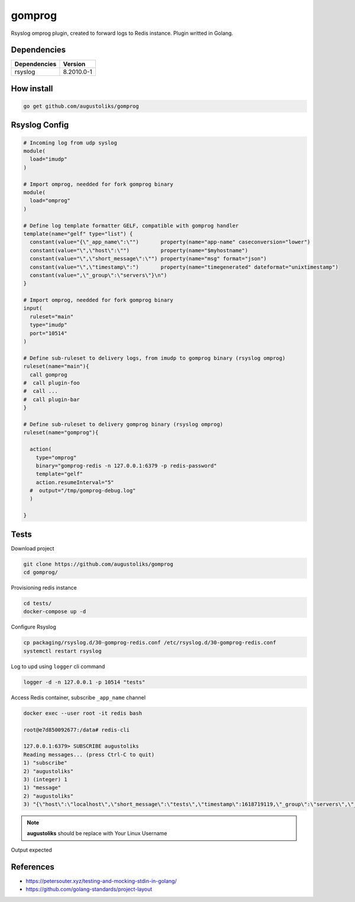 gomprog
=======

Rsyslog omprog plugin, created to forward logs to Redis instance. Plugin writted in Golang.

Dependencies
------------

============  ===============
Dependencies  Version
============  ===============
rsyslog       8.2010.0-1
============  ===============

How install
-----------

.. code-block:: shell

  go get github.com/augustoliks/gomprog

Rsyslog Config
--------------

.. code-block:: shell

  # Incoming log from udp syslog
  module(
    load="imudp"
  )

  # Import omprog, needded for fork gomprog binary
  module(
    load="omprog"
  )

  # Define log template formatter GELF, compatible with gomprog handler
  template(name="gelf" type="list") {
    constant(value="{\"_app_name\":\"")       property(name="app-name" caseconversion="lower")
    constant(value="\",\"host\":\"")          property(name="$myhostname")
    constant(value="\",\"short_message\":\"") property(name="msg" format="json")
    constant(value="\",\"timestamp\":")       property(name="timegenerated" dateformat="unixtimestamp")
    constant(value=",\"_group\":\"servers\"}\n")
  }

  # Import omprog, needded for fork gomprog binary
  input(
    ruleset="main"
    type="imudp" 
    port="10514"  
  )

  # Define sub-ruleset to delivery logs, from imudp to gomprog binary (rsyslog omprog)
  ruleset(name="main"){
    call gomprog
  #  call plugin-foo
  #  call ...
  #  call plugin-bar
  }

  # Define sub-ruleset to delivery gomprog binary (rsyslog omprog)
  ruleset(name="gomprog"){

    action(
      type="omprog"
      binary="gomprog-redis -n 127.0.0.1:6379 -p redis-password"
      template="gelf"
      action.resumeInterval="5" 
    #  output="/tmp/gomprog-debug.log"
    )

  }

Tests
-----

Download project

.. code-block:: shell

  git clone https://github.com/augustoliks/gomprog
  cd gomprog/
  
Provisioning redis instance

.. code-block:: shell

  cd tests/
  docker-compose up -d 

Configure Rsyslog

.. code-block:: shell

  cp packaging/rsyslog.d/30-gomprog-redis.conf /etc/rsyslog.d/30-gomprog-redis.conf
  systemctl restart rsyslog 

Log to upd using ``logger`` cli command

.. code-block:: shell

  logger -d -n 127.0.0.1 -p 10514 "tests"

Access Redis container, subscribe ``_app_name`` channel

.. code-block:: shell

  docker exec --user root -it redis bash                                                                                                           

  root@e7d850092677:/data# redis-cli 

  127.0.0.1:6379> SUBSCRIBE augustoliks
  Reading messages... (press Ctrl-C to quit)
  1) "subscribe"
  2) "augustoliks"
  3) (integer) 1
  1) "message"
  2) "augustoliks"
  3) "{\"host\":\"localhost\",\"short_message\":\"tests\",\"timestamp\":1618719119,\"_group\":\"servers\",\"_app_name\":\"augustoliks\"}"

.. note::

  **augustoliks** should be replace with Your Linux Username

Output expected

.. image:: ./docs/image/example.jpg
   :target: ./docs/image/example.jpg

References
----------

- https://petersouter.xyz/testing-and-mocking-stdin-in-golang/
- https://github.com/golang-standards/project-layout
